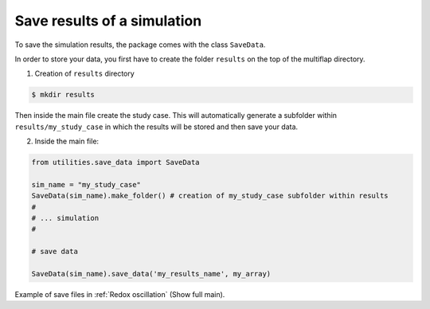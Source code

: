 Save results of a simulation
=============================

To save the simulation results, the package comes with the class ``SaveData``.

In order to store your data, you first have to create the folder ``results`` on the top of the multiflap directory.

1. Creation of ``results`` directory

.. code-block:: bash

   $ mkdir results
 
Then inside the main file create the study case. This will automatically generate a subfolder within ``results/my_study_case`` in which the results will be stored and then save your data.

2. Inside the main file:

.. code-block:: python

       from utilities.save_data import SaveData

       sim_name = "my_study_case"
       SaveData(sim_name).make_folder() # creation of my_study_case subfolder within results
       # 
       # ... simulation
       #

       # save data

       SaveData(sim_name).save_data('my_results_name', my_array)

Example of save files in :ref:`Redox oscillation` (Show full main).
